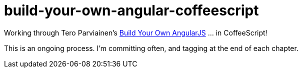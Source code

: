 = build-your-own-angular-coffeescript

Working through Tero Parviainen's http://teropa.info/build-your-own-angular/[Build Your Own AngularJS] ... in CoffeeScript!

This is an ongoing process.  I'm committing often, and tagging at the end of each chapter.

